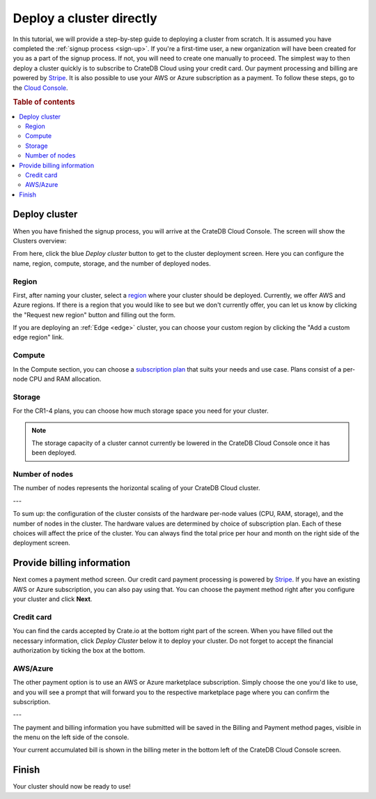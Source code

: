 .. _cluster-deployment-stripe:

=========================
Deploy a cluster directly
=========================

In this tutorial, we will provide a step-by-step guide to deploying a cluster
from scratch. It is assumed you have completed the
:ref:`signup process <sign-up>`. If you're a first-time user, a new 
organization will have been created for you as a part of the signup process.
If not, you will need to create one manually to proceed. The simplest way to
then deploy a cluster quickly is to subscribe to CrateDB Cloud using your
credit card. Our payment processing and billing are powered 
by `Stripe`_. It is also possible to use your AWS or Azure subscription as a
payment. To follow these steps, go to the `Cloud Console`_.

.. rubric:: Table of contents

.. contents::
   :local:

Deploy cluster
==============

When you have finished the signup process, you will arrive at the CrateDB
Cloud Console. The screen will show the Clusters overview:

.. image:: ../_assets/img/stripe-console.png
   :alt: CrateDB Cloud Console Clusters overview

From here, click the blue *Deploy cluster* button to get to the cluster
deployment screen. Here you can configure the name, region, compute, storage,
and the number of deployed nodes.

.. image:: ../_assets/img/deployment-config.png
   :alt: CrateDB Cloud Console Deployment Configuration

Region
------

First, after naming your cluster, select a `region`_ where your cluster should
be deployed. Currently, we offer AWS and Azure regions. If there is a region 
that you would like to see but we don't currently offer, you can let us know 
by clicking the "Request new region" button and filling out the form.

.. image:: ../_assets/img/deployment-region-request.png
   :alt: CrateDB Cloud Console Deployment New Region Request

If you are deploying an :ref:`Edge <edge>` cluster, you can choose your
custom region by clicking the "Add a custom edge region" link.

Compute
-------

In the Compute section, you can choose a `subscription plan`_ that suits
your needs and use case. Plans consist of a per-node CPU and RAM allocation.

Storage
-------

For the CR1-4 plans, you can choose how much storage space you need for
your cluster.

.. NOTE::
    The storage capacity of a cluster cannot currently be lowered in the
    CrateDB Cloud Console once it has been deployed.

Number of nodes
---------------

The number of nodes represents the horizontal scaling of your CrateDB Cloud
cluster.

---

To sum up: the configuration of the cluster consists of the hardware per-node
values (CPU, RAM, storage), and the number of nodes in the cluster.
The hardware values are determined by choice of subscription plan. Each of
these choices will affect the price of the cluster. You can always find the
total price per hour and month on the right side of the deployment screen.

Provide billing information
===========================

Next comes a payment method screen. Our credit card payment processing is
powered by `Stripe`_. If you have an existing AWS or Azure subscription, you
can also pay using that. You can choose the payment method right after you 
configure your cluster and click **Next**.

.. image:: ../_assets/img/payment-method.png
   :alt: Payment method screen

Credit card
-----------

You can find the cards accepted by Crate.io at the bottom right part of the 
screen. When you have filled out the necessary information, click *Deploy
Cluster* below it to deploy your cluster. Do not forget to accept the financial
authorization by ticking the box at the bottom.

.. image:: ../_assets/img/stripe-billing.png
   :alt: Billing information screen

AWS/Azure
---------

The other payment option is to use an AWS or Azure marketplace subscription.
Simply choose the one you'd like to use, and you will see a prompt that
will forward you to the respective marketplace page where you can confirm the
subscription.

.. image:: ../_assets/img/payment-method-marketplaces.png
   :alt: Billing information screen

---

The payment and billing information you have submitted will be saved in the
Billing and Payment method pages, visible in the menu on the left side of the
console.

Your current accumulated bill is shown in the billing meter in the bottom left
of the CrateDB Cloud Console screen.

Finish
======

Your cluster should now be ready to use!

.. _Admin UI: https://crate.io/docs/crate/admin-ui/en/latest/console.html
.. _Cloud Console: https://console.cratedb.cloud/?utm_campaign=2022-Q3-WS-Developer-Motion&utm_source=docs
.. _region: https://crate.io/docs/cloud/reference/en/latest/glossary.html#region
.. _Stripe: https://stripe.com
.. _subscription plan: https://crate.io/docs/cloud/reference/en/latest/subscription-plans.html